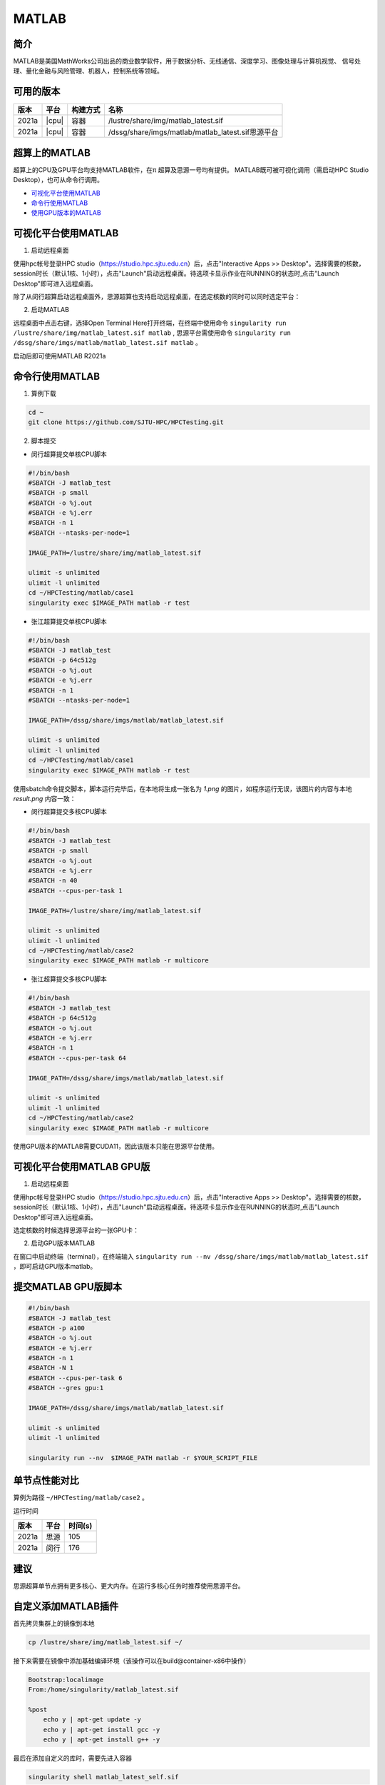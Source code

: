 .. _matlab:

MATLAB
===============

简介
-------

MATLAB是美国MathWorks公司出品的商业数学软件，用于数据分析、无线通信、深度学习、图像处理与计算机视觉、
信号处理、量化金融与风险管理、机器人，控制系统等领域。

可用的版本
----------------
+----------+----------------+----------+-------------------------------------------------+
|版本      |平台            |构建方式  |名称                                             |
+==========+================+==========+=================================================+
| 2021a    |  |cpu|         | 容器     |/lustre/share/img/matlab_latest.sif              |
+----------+----------------+----------+-------------------------------------------------+
| 2021a    |  |cpu|         | 容器     |/dssg/share/imgs/matlab/matlab_latest.sif思源平台|
+----------+----------------+----------+-------------------------------------------------+



超算上的MATLAB
------------------------
超算上的CPU及GPU平台均支持MATLAB软件，在π 超算及思源一号均有提供。
MATLAB既可被可视化调用（需启动HPC Studio Desktop），也可从命令行调用。

- `可视化平台使用MATLAB`_
- `命令行使用MATLAB`_
- `使用GPU版本的MATLAB`_

.. _可视化平台使用MATLAB:

可视化平台使用MATLAB
-----------------------

1. 启动远程桌面

使用hpc帐号登录HPC studio（https://studio.hpc.sjtu.edu.cn）后，点击"Interactive Apps >> Desktop"。选择需要的核数，session时长（默认1核、1小时），点击"Launch"启动远程桌面。待选项卡显示作业在RUNNING的状态时,点击"Launch Desktop"即可进入远程桌面。

.. image:: ../img/matlab01.png
.. image:: ../img/matlab02.png

除了从闵行超算启动远程桌面外，思源超算也支持启动远程桌面，在选定核数的同时可以同时选定平台：

.. image:: ../img/matlab02_1.png


2. 启动MATLAB

远程桌面中点击右键，选择Open Terminal Here打开终端，在终端中使用命令 ``singularity run /lustre/share/img/matlab_latest.sif matlab`` , 思源平台需使用命令 ``singularity run /dssg/share/imgs/matlab/matlab_latest.sif matlab`` 。

启动后即可使用MATLAB R2021a

.. image:: ../img/matlab03.png
.. image:: ../img/matlab04.png
.. image:: ../img/matlab05.png



.. _命令行使用MATLAB:

命令行使用MATLAB
---------------------

1. 算例下载

.. code:: console
   
   cd ~
   git clone https://github.com/SJTU-HPC/HPCTesting.git


2. 脚本提交

-  闵行超算提交单核CPU脚本

.. code:: bash

    #!/bin/bash
    #SBATCH -J matlab_test
    #SBATCH -p small
    #SBATCH -o %j.out
    #SBATCH -e %j.err
    #SBATCH -n 1
    #SBATCH --ntasks-per-node=1

    IMAGE_PATH=/lustre/share/img/matlab_latest.sif

    ulimit -s unlimited
    ulimit -l unlimited
    cd ~/HPCTesting/matlab/case1
    singularity exec $IMAGE_PATH matlab -r test



-  张江超算提交单核CPU脚本

.. code:: bash

    #!/bin/bash
    #SBATCH -J matlab_test
    #SBATCH -p 64c512g
    #SBATCH -o %j.out
    #SBATCH -e %j.err
    #SBATCH -n 1
    #SBATCH --ntasks-per-node=1

    IMAGE_PATH=/dssg/share/imgs/matlab/matlab_latest.sif
    
    ulimit -s unlimited
    ulimit -l unlimited
    cd ~/HPCTesting/matlab/case1
    singularity exec $IMAGE_PATH matlab -r test


使用sbatch命令提交脚本，脚本运行完毕后，在本地将生成一张名为 `1.png` 的图片，如程序运行无误，该图片的内容与本地 `result.png` 内容一致：

.. image:: ../img/matlab_result.png

-  闵行超算提交多核CPU脚本

.. code:: bash

    #!/bin/bash
    #SBATCH -J matlab_test
    #SBATCH -p small
    #SBATCH -o %j.out
    #SBATCH -e %j.err
    #SBATCH -n 40
    #SBATCH --cpus-per-task 1

    IMAGE_PATH=/lustre/share/img/matlab_latest.sif

    ulimit -s unlimited
    ulimit -l unlimited
    cd ~/HPCTesting/matlab/case2
    singularity exec $IMAGE_PATH matlab -r multicore


-  张江超算提交多核CPU脚本

.. code:: bash

    #!/bin/bash
    #SBATCH -J matlab_test
    #SBATCH -p 64c512g
    #SBATCH -o %j.out
    #SBATCH -e %j.err
    #SBATCH -n 1
    #SBATCH --cpus-per-task 64

    IMAGE_PATH=/dssg/share/imgs/matlab/matlab_latest.sif
    
    ulimit -s unlimited
    ulimit -l unlimited
    cd ~/HPCTesting/matlab/case2
    singularity exec $IMAGE_PATH matlab -r multicore



.. _使用GPU版本的MATLAB:

使用GPU版本的MATLAB需要CUDA11，因此该版本只能在思源平台使用。

可视化平台使用MATLAB GPU版
---------------------------------

1. 启动远程桌面

使用hpc帐号登录HPC studio（https://studio.hpc.sjtu.edu.cn）后，点击"Interactive Apps >> Desktop"。选择需要的核数，session时长（默认1核、1小时），点击"Launch"启动远程桌面。待选项卡显示作业在RUNNING的状态时,点击"Launch Desktop"即可进入远程桌面。

.. image:: ../img/matlab01.png

选定核数的时候选择思源平台的一张GPU卡：

.. image:: ../img/matlab-siyuan-gpu.png

2. 启动GPU版本MATLAB

在窗口中启动终端（terminal），在终端输入 ``singularity run --nv /dssg/share/imgs/matlab/matlab_latest.sif`` ，即可启动GPU版本matlab。

.. image:: ../img/matlab-siyuan-gpu-01.png

.. image:: ../img/matlab-siyuan-gpu-02.png


提交MATLAB GPU版脚本
--------------------------

.. code:: bash

    #!/bin/bash
    #SBATCH -J matlab_test
    #SBATCH -p a100
    #SBATCH -o %j.out
    #SBATCH -e %j.err
    #SBATCH -n 1
    #SBATCH -N 1
    #SBATCH --cpus-per-task 6
    #SBATCH --gres gpu:1

    IMAGE_PATH=/dssg/share/imgs/matlab/matlab_latest.sif
    
    ulimit -s unlimited
    ulimit -l unlimited
    
    singularity run --nv  $IMAGE_PATH matlab -r $YOUR_SCRIPT_FILE


单节点性能对比
-------------------------------------------

算例为路径 ``~/HPCTesting/matlab/case2`` 。

运行时间

+----------+----------------+----------+
|版本      |平台            |时间(s)   |
+==========+================+==========+
| 2021a    |  思源          |  105     |
+----------+----------------+----------+
| 2021a    |  闵行          | 176      |
+----------+----------------+----------+

建议
----------------------------------------------------

思源超算单节点拥有更多核心、更大内存。在运行多核心任务时推荐使用思源平台。


自定义添加MATLAB插件
-------------------------

首先拷贝集群上的镜像到本地

.. code:: shell

   cp /lustre/share/img/matlab_latest.sif ~/

接下来需要在镜像中添加基础编译环境（该操作可以在build@container-x86中操作）

.. code:: shell

   Bootstrap:localimage
   From:/home/singularity/matlab_latest.sif

   %post
       echo y | apt-get update -y
       echo y | apt-get install gcc -y
       echo y | apt-get install g++ -y

最后在添加自定义的库时，需要先进入容器

.. code:: shell

   singularity shell matlab_latest_self.sif
